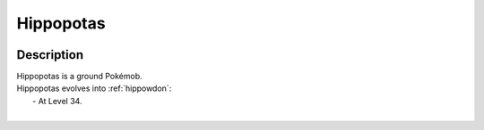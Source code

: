 .. _hippopotas:

Hippopotas
-----------

.. image:: ../../_images/pokemobs/gen_4/entity_icon/textures/hippopotas.png
    :width: 400
    :alt: Hippopotas
.. image:: ../../_images/pokemobs/gen_4/entity_icon/textures/hippopotass.png
    :width: 400
    :alt: Hippopotas


Description
============
| Hippopotas is a ground Pokémob.
| Hippopotas evolves into :ref:`hippowdon`:
|  -  At Level 34.
| 